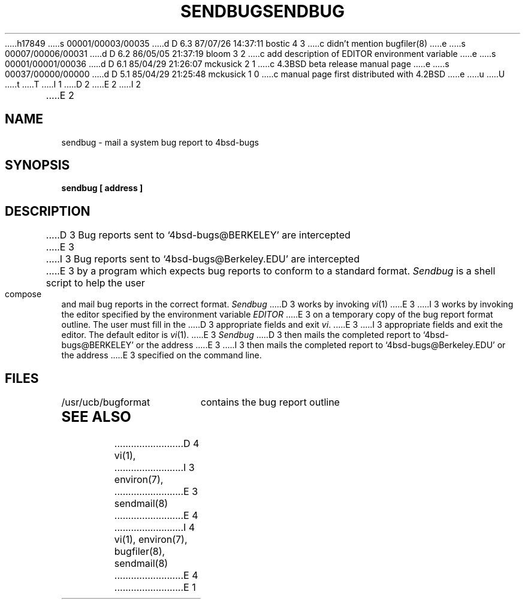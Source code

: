 h17849
s 00001/00003/00035
d D 6.3 87/07/26 14:37:11 bostic 4 3
c didn't mention bugfiler(8)
e
s 00007/00006/00031
d D 6.2 86/05/05 21:37:19 bloom 3 2
c add description of EDITOR environment variable
e
s 00001/00001/00036
d D 6.1 85/04/29 21:26:07 mckusick 2 1
c 4.3BSD beta release manual page
e
s 00037/00000/00000
d D 5.1 85/04/29 21:25:48 mckusick 1 0
c manual page first distributed with 4.2BSD
e
u
U
t
T
I 1
.\" Copyright (c) 1983 Regents of the University of California.
.\" All rights reserved.  The Berkeley software License Agreement
.\" specifies the terms and conditions for redistribution.
.\"
.\"	%W% (Berkeley) %G%
.\"
D 2
.TH SENDBUG 1 "11 May 1983"
E 2
I 2
.TH SENDBUG 1 "%Q%"
E 2
.UC 5
.ad
.SH NAME
sendbug \- mail a system bug report to 4bsd-bugs
.SH SYNOPSIS
.B sendbug [ address ]
.SH DESCRIPTION
.PP
D 3
Bug reports sent to `4bsd-bugs@BERKELEY' are intercepted
E 3
I 3
Bug reports sent to `4bsd-bugs@Berkeley.EDU' are intercepted
E 3
by a program which expects bug reports to conform to a standard format.
.I Sendbug
is a shell script to help the user compose and mail bug reports
in the correct format.
.I Sendbug
D 3
works by invoking
.IR vi (1)
E 3
I 3
works by invoking the editor specified by the environment variable
.I EDITOR
E 3
on a temporary copy of the bug report format outline. The user must fill in the
D 3
appropriate fields and exit
.IR vi .
E 3
I 3
appropriate fields and exit the editor.  The default editor is
.IR vi (1).
E 3
.I Sendbug
D 3
then mails the completed report to `4bsd-bugs@BERKELEY' or the address
E 3
I 3
then mails the completed report to `4bsd-bugs@Berkeley.EDU' or the address
E 3
specified on the command line.
.SH FILES
.nf
.ta \w'/usr/ucb/bugformat       'u
/usr/ucb/bugformat	contains the bug report outline
.fi
.SH "SEE ALSO"
D 4
vi(1),
I 3
environ(7),
E 3
sendmail(8)
E 4
I 4
vi(1), environ(7), bugfiler(8), sendmail(8)
E 4
E 1
